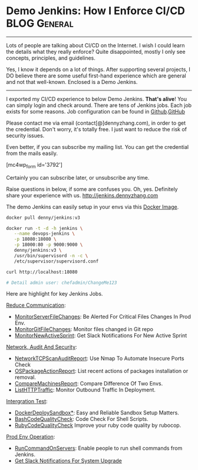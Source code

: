 * Demo Jenkins: How I Enforce CI/CD                            :BLOG:General:
  :PROPERTIES:
  :type:     DevOps,Jenkins,Startup,Service,Popular
  :END:

---------------------------------------------------------------------
Lots of people are talking about CI/CD on the Internet. I wish I could learn the details what they really enforce? Quite disappointed, mostly I only see concepts, principles, and guidelines.

Yes, I know it depends on a lot of things. After supporting several projects, I DO believe there are some useful first-hand experience which are general and not that well-known. Enclosed is a Demo Jenkins.

[[image-blog:Demo Jenkins][https://www.dennyzhang.com/wp-content/uploads/denny/demo_jenkins.png]]

---------------------------------------------------------------------
I exported my CI/CD experience to below Demo Jenkins. *That's alive*! You can simply login and check around. There are tens of Jenkins jobs. Each job exists for some reasons. Job configuration can be found in [[https://github.com/dennyzhang/devops_jenkins/tree/tag_v6][Github]].[[github:DennyZhang][GitHub]]

Please contact me via email (contact[@]dennyzhang.com), in order to get the credential. Don't worry, it's totally free. I just want to reduce the risk of security issues.

Even better, if you can subscribe my mailing list. You can get the credential from the mails easily.

[mc4wp_form id='3792']

Certainly you can subscribe later, or unsubscribe any time.

Raise questions in below, if some are confuses you. Oh, yes. Definitely share your experience with us.
http://jenkins.dennyzhang.com

The demo Jenkins can easily setup in your envs via this [[https://github.com/dennyzhang/devops_docker_image/tree/tag_v6/jenkins][Docker Image]].

#+BEGIN_SRC sh
docker pull denny/jenkins:v3

docker run -t -d -h jenkins \
   --name devops-jenkins \
   -p 18080:18080 \
   -p 18000:80 -p 9000:9000 \
   denny/jenkins:v3 \
   /usr/bin/supervisord -n -c \
   /etc/supervisor/supervisord.conf

curl http://localhost:18080

# Detail admin user: chefadmin/ChangeMe123
#+END_SRC

[[image-blog:Jenkins CI][https://www.dennyzhang.com/wp-content/uploads/denny/jenkins_ci.png]]

Here are highlight for key Jenkins Jobs.

[[color:#c7254e][Reduce Communication]]:
- [[https://www.dennyzhang.com/monitor_filechange][MonitorServerFileChanges]]: Be Alerted For Critical Files Changes In Prod Env.
- [[https://www.dennyzhang.com/avoid_toi_communication][MonitorGitFileChanges]]: Monitor files changed in Git repo
- [[https://www.dennyzhang.com/slack_activesprint][MonitorNewActiveSprint]]: Get Slack Notifications For New Active Sprint

[[color:#c7254e][Network, Audit And Security]]:
- [[https://www.dennyzhang.com/nmap_port_scan][NetworkTCPScanAuditReport]]: Use Nmap To Automate Insecure Ports Check
- [[https://www.dennyzhang.com/list_packages_install][OSPackageActionReport]]: List recent actions of packages installation or removal.
- [[https://www.dennyzhang.com/compare_envs][CompareMachinesReport]]: Compare Difference Of Two Envs.
- [[https://www.dennyzhang.com/monitor_outbound_traffic][ListHTTPTraffic]]: Monitor Outbound Traffic In Deployment.

[[color:#c7254e][Intergration Test]]:
- [[https://www.dennyzhang.com/sandbox_setup][DockerDeploySandbox*]]: Easy and Reliable Sandbox Setup Matters.
- [[https://www.dennyzhang.com/shellcheck][BashCodeQualityCheck]]: Code Check For Shell Scripts.
- [[https://www.dennyzhang.com/rubocop_errors][RubyCodeQualityCheck]] Improve your ruby code quality by rubocop.

[[color:#c7254e][Prod Env Operation]]:
- [[https://www.dennyzhang.com/parallel_run_commands][RunCommandOnServers]]: Enable people to run shell commands from Jenkins.
- [[https://www.dennyzhang.com/slack_deployment][Get Slack Notifications For System Upgrade]]

#+BEGIN_HTML
<a href="https://github.com/dennyzhang/www.dennyzhang.com/posts/demo_jenkins"><img align="right" width="200" height="183" src="https://www.dennyzhang.com/wp-content/uploads/denny/watermark/github.png" /></a>

<div id="the whole thing" style="overflow: hidden;">
<div style="float: left; padding: 5px"> <a href="https://www.linkedin.com/in/dennyzhang001"><img src="https://www.dennyzhang.com/wp-content/uploads/sns/linkedin.png" alt="linkedin" /></a></div>
<div style="float: left; padding: 5px"><a href="https://github.com/dennyzhang"><img src="https://www.dennyzhang.com/wp-content/uploads/sns/github.png" alt="github" /></a></div>
<div style="float: left; padding: 5px"><a href="https://www.dennyzhang.com/slack" target="_blank" rel="nofollow"><img src="https://slack.dennyzhang.com/badge.svg" alt="slack"/></a></div>
</div>

<br/><br/>
<a href="http://makeapullrequest.com" target="_blank" rel="nofollow"><img src="https://img.shields.io/badge/PRs-welcome-brightgreen.svg" alt="PRs Welcome"/></a>
#+END_HTML
* org-mode configuration                                           :noexport:
#+STARTUP: overview customtime noalign logdone showall
#+DESCRIPTION: 
#+KEYWORDS: 
#+AUTHOR: Denny Zhang
#+EMAIL:  denny@dennyzhang.com
#+TAGS: noexport(n)
#+PRIORITIES: A D C
#+OPTIONS:   H:3 num:t toc:nil \n:nil @:t ::t |:t ^:t -:t f:t *:t <:t
#+OPTIONS:   TeX:t LaTeX:nil skip:nil d:nil todo:t pri:nil tags:not-in-toc
#+EXPORT_EXCLUDE_TAGS: exclude noexport
#+SEQ_TODO: TODO HALF ASSIGN | DONE BYPASS DELEGATE CANCELED DEFERRED
#+LINK_UP:   
#+LINK_HOME: 
